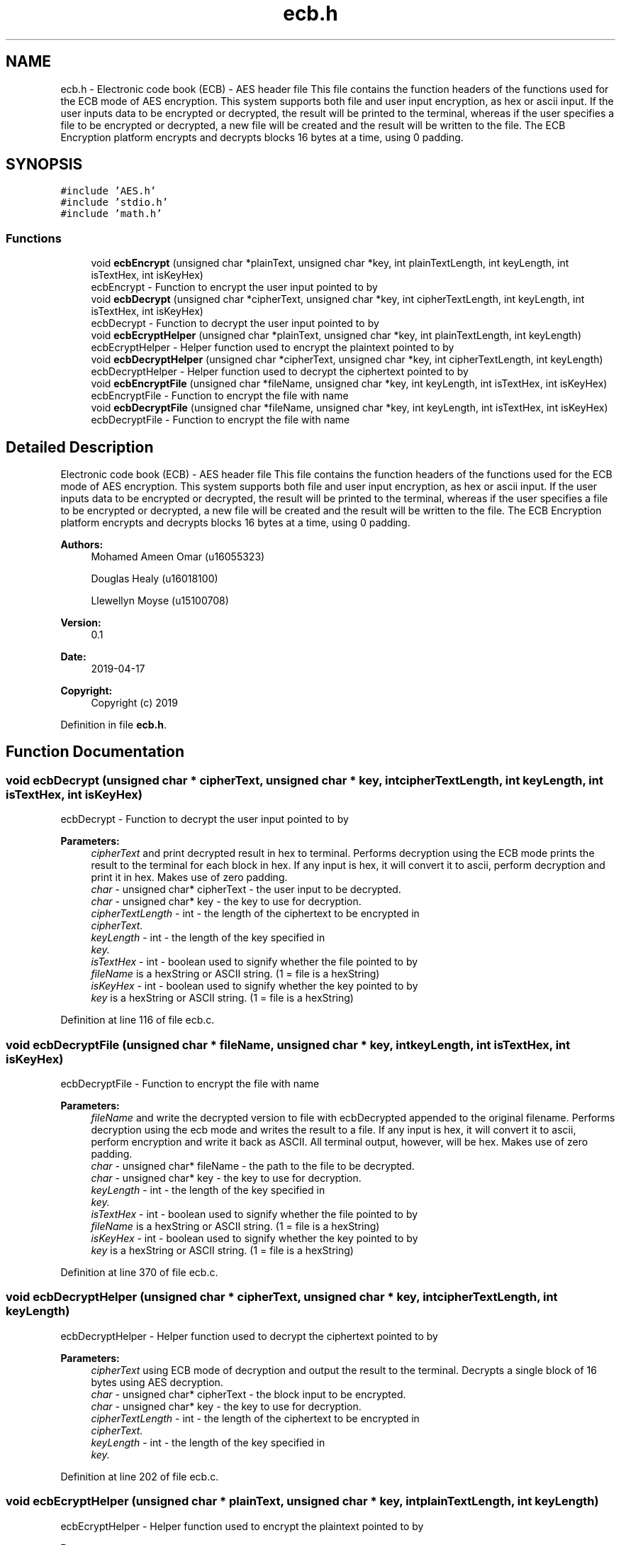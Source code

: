 .TH "ecb.h" 3 "Thu Apr 18 2019" "Version 1.0" "EHN 410 - Group 7 - AES Encryption" \" -*- nroff -*-
.ad l
.nh
.SH NAME
ecb.h \- Electronic code book (ECB) - AES header file This file contains the function headers of the functions used for the ECB mode of AES encryption\&. This system supports both file and user input encryption, as hex or ascii input\&. If the user inputs data to be encrypted or decrypted, the result will be printed to the terminal, whereas if the user specifies a file to be encrypted or decrypted, a new file will be created and the result will be written to the file\&. The ECB Encryption platform encrypts and decrypts blocks 16 bytes at a time, using 0 padding\&.  

.SH SYNOPSIS
.br
.PP
\fC#include 'AES\&.h'\fP
.br
\fC#include 'stdio\&.h'\fP
.br
\fC#include 'math\&.h'\fP
.br

.SS "Functions"

.in +1c
.ti -1c
.RI "void \fBecbEncrypt\fP (unsigned char *plainText, unsigned char *key, int plainTextLength, int keyLength, int isTextHex, int isKeyHex)"
.br
.RI "ecbEncrypt - Function to encrypt the user input pointed to by "
.ti -1c
.RI "void \fBecbDecrypt\fP (unsigned char *cipherText, unsigned char *key, int cipherTextLength, int keyLength, int isTextHex, int isKeyHex)"
.br
.RI "ecbDecrypt - Function to decrypt the user input pointed to by "
.ti -1c
.RI "void \fBecbEcryptHelper\fP (unsigned char *plainText, unsigned char *key, int plainTextLength, int keyLength)"
.br
.RI "ecbEcryptHelper - Helper function used to encrypt the plaintext pointed to by "
.ti -1c
.RI "void \fBecbDecryptHelper\fP (unsigned char *cipherText, unsigned char *key, int cipherTextLength, int keyLength)"
.br
.RI "ecbDecryptHelper - Helper function used to decrypt the ciphertext pointed to by "
.ti -1c
.RI "void \fBecbEncryptFile\fP (unsigned char *fileName, unsigned char *key, int keyLength, int isTextHex, int isKeyHex)"
.br
.RI "ecbEncryptFile - Function to encrypt the file with name "
.ti -1c
.RI "void \fBecbDecryptFile\fP (unsigned char *fileName, unsigned char *key, int keyLength, int isTextHex, int isKeyHex)"
.br
.RI "ecbDecryptFile - Function to encrypt the file with name "
.in -1c
.SH "Detailed Description"
.PP 
Electronic code book (ECB) - AES header file This file contains the function headers of the functions used for the ECB mode of AES encryption\&. This system supports both file and user input encryption, as hex or ascii input\&. If the user inputs data to be encrypted or decrypted, the result will be printed to the terminal, whereas if the user specifies a file to be encrypted or decrypted, a new file will be created and the result will be written to the file\&. The ECB Encryption platform encrypts and decrypts blocks 16 bytes at a time, using 0 padding\&. 


.PP
\fBAuthors:\fP
.RS 4
Mohamed Ameen Omar (u16055323) 
.PP
Douglas Healy (u16018100) 
.PP
Llewellyn Moyse (u15100708) 
.RE
.PP
\fBVersion:\fP
.RS 4
0\&.1 
.RE
.PP
\fBDate:\fP
.RS 4
2019-04-17
.RE
.PP
\fBCopyright:\fP
.RS 4
Copyright (c) 2019 
.RE
.PP

.PP
Definition in file \fBecb\&.h\fP\&.
.SH "Function Documentation"
.PP 
.SS "void ecbDecrypt (unsigned char * cipherText, unsigned char * key, int cipherTextLength, int keyLength, int isTextHex, int isKeyHex)"

.PP
ecbDecrypt - Function to decrypt the user input pointed to by 
.PP
\fBParameters:\fP
.RS 4
\fIcipherText\fP and print decrypted result in hex to terminal\&. Performs decryption using the ECB mode prints the result to the terminal for each block in hex\&. If any input is hex, it will convert it to ascii, perform decryption and print it in hex\&. Makes use of zero padding\&. 
.br
\fIchar\fP - unsigned char* cipherText - the user input to be decrypted\&. 
.br
\fIchar\fP - unsigned char* key - the key to use for decryption\&. 
.br
\fIcipherTextLength\fP - int - the length of the ciphertext to be encrypted in 
.br
\fIcipherText\&.\fP 
.br
\fIkeyLength\fP - int - the length of the key specified in 
.br
\fIkey\&.\fP 
.br
\fIisTextHex\fP - int - boolean used to signify whether the file pointed to by 
.br
\fIfileName\fP is a hexString or ASCII string\&. (1 = file is a hexString) 
.br
\fIisKeyHex\fP - int - boolean used to signify whether the key pointed to by 
.br
\fIkey\fP is a hexString or ASCII string\&. (1 = file is a hexString) 
.RE
.PP

.PP
Definition at line 116 of file ecb\&.c\&.
.SS "void ecbDecryptFile (unsigned char * fileName, unsigned char * key, int keyLength, int isTextHex, int isKeyHex)"

.PP
ecbDecryptFile - Function to encrypt the file with name 
.PP
\fBParameters:\fP
.RS 4
\fIfileName\fP and write the decrypted version to file with ecbDecrypted appended to the original filename\&. Performs decryption using the ecb mode and writes the result to a file\&. If any input is hex, it will convert it to ascii, perform encryption and write it back as ASCII\&. All terminal output, however, will be hex\&. Makes use of zero padding\&. 
.br
\fIchar\fP - unsigned char* fileName - the path to the file to be decrypted\&. 
.br
\fIchar\fP - unsigned char* key - the key to use for decryption\&. 
.br
\fIkeyLength\fP - int - the length of the key specified in 
.br
\fIkey\&.\fP 
.br
\fIisTextHex\fP - int - boolean used to signify whether the file pointed to by 
.br
\fIfileName\fP is a hexString or ASCII string\&. (1 = file is a hexString) 
.br
\fIisKeyHex\fP - int - boolean used to signify whether the key pointed to by 
.br
\fIkey\fP is a hexString or ASCII string\&. (1 = file is a hexString) 
.RE
.PP

.PP
Definition at line 370 of file ecb\&.c\&.
.SS "void ecbDecryptHelper (unsigned char * cipherText, unsigned char * key, int cipherTextLength, int keyLength)"

.PP
ecbDecryptHelper - Helper function used to decrypt the ciphertext pointed to by 
.PP
\fBParameters:\fP
.RS 4
\fIcipherText\fP using ECB mode of decryption and output the result to the terminal\&. Decrypts a single block of 16 bytes using AES decryption\&. 
.br
\fIchar\fP - unsigned char* cipherText - the block input to be encrypted\&. 
.br
\fIchar\fP - unsigned char* key - the key to use for decryption\&. 
.br
\fIcipherTextLength\fP - int - the length of the ciphertext to be encrypted in 
.br
\fIcipherText\&.\fP 
.br
\fIkeyLength\fP - int - the length of the key specified in 
.br
\fIkey\&.\fP 
.RE
.PP

.PP
Definition at line 202 of file ecb\&.c\&.
.SS "void ecbEcryptHelper (unsigned char * plainText, unsigned char * key, int plainTextLength, int keyLength)"

.PP
ecbEcryptHelper - Helper function used to encrypt the plaintext pointed to by 
.PP
\fBParameters:\fP
.RS 4
\fIplainText\fP using ECB mode of encryption and output the result to the terminal\&. Encrypts a single block of 16 bytes using AES encryption\&. 
.br
\fIchar\fP - unsigned char* plainText - the block input to be encrypted\&. 
.br
\fIchar\fP - unsigned char* key - the key to use for encryption\&. 
.br
\fIplainTextLength\fP - int - the length of the plaintext to be encrypted in 
.br
\fIplainText\&.\fP 
.br
\fIkeyLength\fP - int - the length of the key specified in 
.br
\fIkey\&.\fP 
.RE
.PP

.PP
Definition at line 187 of file ecb\&.c\&.
.SS "void ecbEncrypt (unsigned char * plainText, unsigned char * key, int plainTextLength, int keyLength, int isTextHex, int isKeyHex)"

.PP
ecbEncrypt - Function to encrypt the user input pointed to by 
.PP
\fBParameters:\fP
.RS 4
\fIplainText\fP and print encrypted result in hex to terminal\&. Performs encryption using the ECB mode prints the result to the terminal for each block in hex\&. If any input is hex, it will convert it to ascii, perform encryption and print it in hex\&. Makes use of zero padding\&. 
.br
\fIchar\fP - unsigned char* plainText - the user input to be encrypted\&. 
.br
\fIchar\fP - unsigned char* key - the key to use for encryption\&. 
.br
\fIplainTextLength\fP - int - the length of the plaintext to be encrypted in 
.br
\fIplainText\&.\fP 
.br
\fIkeyLength\fP - int - the length of the key specified in 
.br
\fIkey\&.\fP 
.br
\fIisTextHex\fP - int - boolean used to signify whether the file pointed to by 
.br
\fIfileName\fP is a hexString or ASCII string\&. (1 = file is a hexString) 
.br
\fIisKeyHex\fP - int - boolean used to signify whether the key pointed to by 
.br
\fIkey\fP is a hexString or ASCII string\&. (1 = file is a hexString) 
.RE
.PP

.PP
Definition at line 34 of file ecb\&.c\&.
.SS "void ecbEncryptFile (unsigned char * fileName, unsigned char * key, int keyLength, int isTextHex, int isKeyHex)"

.PP
ecbEncryptFile - Function to encrypt the file with name 
.PP
\fBParameters:\fP
.RS 4
\fIfileName\fP and write the encrypted version to file with ecbEncrypted appended to the original filename\&. Performs encryption using the ecb mode and writes the result to a file\&. If any input is hex, it will convert it to ascii, perform encryption and write it back as ASCII\&. All terminal output, however, will be hex\&. Makes use of zero padding\&. 
.br
\fIchar\fP - unsigned char* fileName - the path to the file to be encrypted\&. 
.br
\fIchar\fP - unsigned char* key - the key to use for encryption\&. 
.br
\fIkeyLength\fP - int - the length of the key specified in 
.br
\fIkey\&.\fP 
.br
\fIisTextHex\fP - int - boolean used to signify whether the file pointed to by 
.br
\fIfileName\fP is a hexString or ASCII string\&. (1 = file is a hexString) 
.br
\fIisKeyHex\fP - int - boolean used to signify whether the key pointed to by 
.br
\fIkey\fP is a hexString or ASCII string\&. (1 = file is a hexString) 
.RE
.PP

.PP
Definition at line 221 of file ecb\&.c\&.
.SH "Author"
.PP 
Generated automatically by Doxygen for EHN 410 - Group 7 - AES Encryption from the source code\&.
